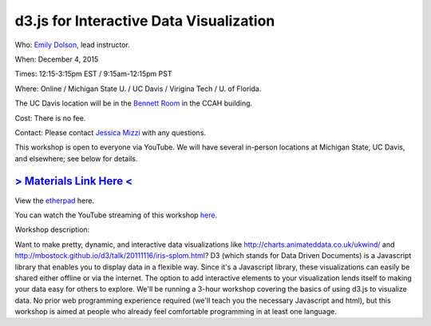 d3.js for Interactive Data Visualization
========================================

Who: `Emily Dolson <http://cse.msu.edu/~dolsonem/>`__, lead instructor.

When: December 4, 2015

Times: 12:15-3:15pm EST / 9:15am-12:15pm PST

Where: Online / Michigan State U. / UC Davis / Virigina Tech / U. of Florida.  

The UC Davis location will be in the `Bennett Room <http://dib-training.readthedocs.org/en/pub/Bennett-room.html>`__
in the CCAH building.

Cost: There is no fee.

Contact: Please contact `Jessica Mizzi <mailto:jessica.mizzi@gmail.com>`__ with any questions.

This workshop is open to everyone via YouTube.  We will have several in-person
locations at Michigan State, UC Davis, and elsewhere; see below for details.

`> Materials Link Here < <http://emilydolson.github.io/D3-visualising-data/>`__
---------------------------------------------------------------------------------------------------------------

View the `etherpad <https://etherpad.wikimedia.org/p/d3js-workshop>`__ here.

You can watch the YouTube streaming of this workshop `here <https://www.youtube.com/watch?v=eIrZjVH0Zcg>`__.

Workshop description:

Want to make pretty, dynamic, and interactive data visualizations like
http://charts.animateddata.co.uk/ukwind/ and
http://mbostock.github.io/d3/talk/20111116/iris-splom.html? D3 (which
stands for Data Driven Documents) is a Javascript library that enables
you to display data in a flexible way. Since it's a Javascript
library, these visualizations can easily be shared either offline or
via the internet. The option to add interactive elements to your
visualization lends itself to making your data easy for others to
explore. We'll be running a 3-hour workshop covering the basics of 
using d3.js to visualize data. No
prior web programming experience required (we'll teach you the
necessary Javascript and html), but this workshop is aimed at people
who already feel comfortable programming in at least one language.

